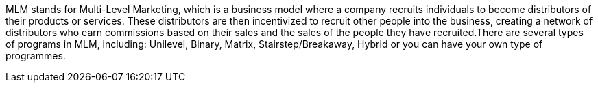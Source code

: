 MLM stands for Multi-Level Marketing, which is a business model where a company recruits individuals to become distributors of their products or services. These distributors are then incentivized to recruit other people into the business, creating a network of distributors who earn commissions based on their sales and the sales of the people they have recruited.There are several types of programs in MLM, including: Unilevel, Binary, Matrix, Stairstep/Breakaway, Hybrid or you can have your own type of programmes.
